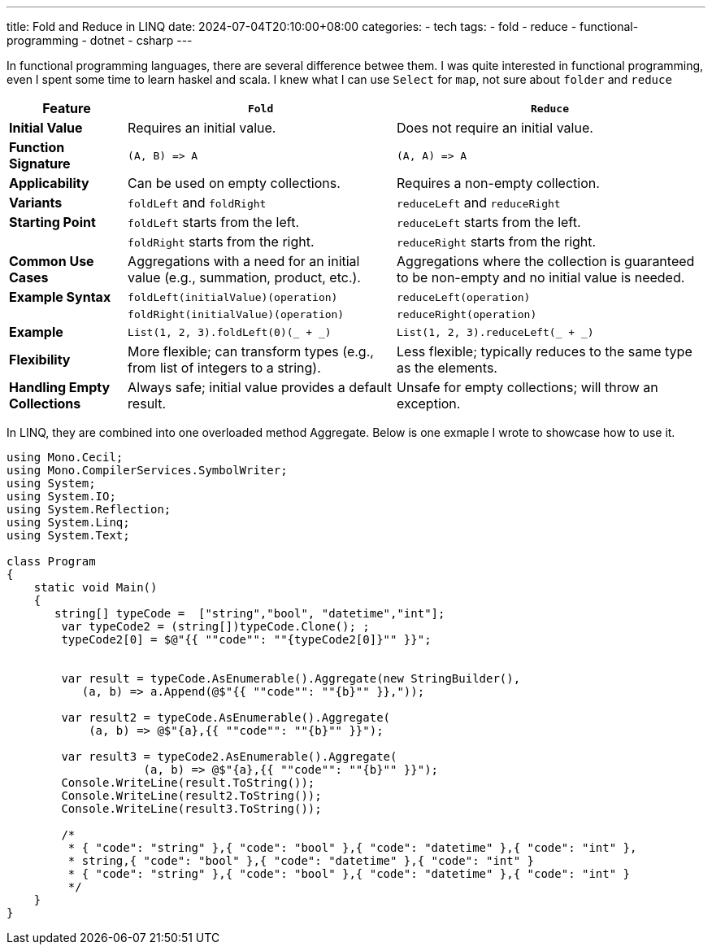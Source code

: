 ---
title: Fold and Reduce in LINQ
date: 2024-07-04T20:10:00+08:00
categories:
- tech
tags:
- fold
- reduce
- functional-programming
- dotnet
- csharp
---

In functional programming languages, there are several difference betwee them. I was quite interested in functional programming, even I spent some time to learn haskel and scala. I knew what I can use `Select` for `map`, not sure about `folder` and `reduce`

++++
<table><thead><tr><th>Feature</th><th><code>Fold</code></th><th><code>Reduce</code></th></tr></thead><tbody><tr><td><strong>Initial Value</strong></td><td>Requires an initial value.</td><td>Does not require an initial value.</td></tr><tr><td><strong>Function Signature</strong></td><td><code>(A, B) =&gt; A</code></td><td><code>(A, A) =&gt; A</code></td></tr><tr><td><strong>Applicability</strong></td><td>Can be used on empty collections.</td><td>Requires a non-empty collection.</td></tr><tr><td><strong>Variants</strong></td><td><code>foldLeft</code> and <code>foldRight</code></td><td><code>reduceLeft</code> and <code>reduceRight</code></td></tr><tr><td><strong>Starting Point</strong></td><td><code>foldLeft</code> starts from the left.</td><td><code>reduceLeft</code> starts from the left.</td></tr><tr><td></td><td><code>foldRight</code> starts from the right.</td><td><code>reduceRight</code> starts from the right.</td></tr><tr><td><strong>Common Use Cases</strong></td><td>Aggregations with a need for an initial value (e.g., summation, product, etc.).</td><td>Aggregations where the collection is guaranteed to be non-empty and no initial value is needed.</td></tr><tr><td><strong>Example Syntax</strong></td><td><code>foldLeft(initialValue)(operation)</code></td><td><code>reduceLeft(operation)</code></td></tr><tr><td></td><td><code>foldRight(initialValue)(operation)</code></td><td><code>reduceRight(operation)</code></td></tr><tr><td><strong>Example</strong></td><td><code>List(1, 2, 3).foldLeft(0)(_ + _)</code></td><td><code>List(1, 2, 3).reduceLeft(_ + _)</code></td></tr><tr><td><strong>Flexibility</strong></td><td>More flexible; can transform types (e.g., from list of integers to a string).</td><td>Less flexible; typically reduces to the same type as the elements.</td></tr><tr><td><strong>Handling Empty Collections</strong></td><td>Always safe; initial value provides a default result.</td><td>Unsafe for empty collections; will throw an exception.</td></tr></tbody></table>
++++

In LINQ, they are combined into one overloaded method Aggregate. Below is one exmaple I wrote to showcase how to use it. 

[source, csharp]
----
using Mono.Cecil;
using Mono.CompilerServices.SymbolWriter;
using System;
using System.IO;
using System.Reflection;
using System.Linq;
using System.Text;

class Program
{
    static void Main()
    {
       string[] typeCode =  ["string","bool", "datetime","int"];
        var typeCode2 = (string[])typeCode.Clone(); ;
        typeCode2[0] = $@"{{ ""code"": ""{typeCode2[0]}"" }}";


        var result = typeCode.AsEnumerable().Aggregate(new StringBuilder(), 
           (a, b) => a.Append(@$"{{ ""code"": ""{b}"" }},"));

        var result2 = typeCode.AsEnumerable().Aggregate(
            (a, b) => @$"{a},{{ ""code"": ""{b}"" }}");

        var result3 = typeCode2.AsEnumerable().Aggregate(
                    (a, b) => @$"{a},{{ ""code"": ""{b}"" }}");
        Console.WriteLine(result.ToString());
        Console.WriteLine(result2.ToString());
        Console.WriteLine(result3.ToString());

        /*
         * { "code": "string" },{ "code": "bool" },{ "code": "datetime" },{ "code": "int" },
         * string,{ "code": "bool" },{ "code": "datetime" },{ "code": "int" }
         * { "code": "string" },{ "code": "bool" },{ "code": "datetime" },{ "code": "int" }
         */
    }
}
----